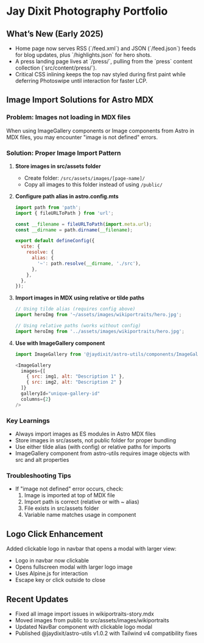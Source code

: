 * Jay Dixit Photography Portfolio

** What’s New (Early 2025)
- Home page now serves RSS (`/feed.xml`) and JSON (`/feed.json`) feeds for blog updates, plus `/highlights.json` for hero shots.
- A press landing page lives at `/press/`, pulling from the `press` content collection (`src/content/press/`).
- Critical CSS inlining keeps the top nav styled during first paint while deferring Photoswipe until interaction for faster LCP.

** Image Import Solutions for Astro MDX

*** Problem: Images not loading in MDX files
When using ImageGallery components or Image components from Astro in MDX files, you may encounter "image is not defined" errors.

*** Solution: Proper Image Import Pattern

1. **Store images in src/assets folder**
   - Create folder: ~/src/assets/images/[page-name]/~
   - Copy all images to this folder instead of using ~/public/~

2. **Configure path alias in astro.config.mts**
   #+begin_src javascript
   import path from 'path';
   import { fileURLToPath } from 'url';
   
   const __filename = fileURLToPath(import.meta.url);
   const __dirname = path.dirname(__filename);
   
   export default defineConfig({
     vite: {
       resolve: {
         alias: {
           '~': path.resolve(__dirname, './src'),
         },
       },
     },
   });
   #+end_src

3. **Import images in MDX using relative or tilde paths**
   #+begin_src javascript
   // Using tilde alias (requires config above)
   import heroImg from '~/assets/images/wikiportraits/hero.jpg';
   
   // Using relative paths (works without config)
   import heroImg from '../assets/images/wikiportraits/hero.jpg';
   #+end_src

4. **Use with ImageGallery component**
   #+begin_src javascript
   import ImageGallery from '@jaydixit/astro-utils/components/ImageGallery.astro';
   
   <ImageGallery
     images={[
       { src: img1, alt: "Description 1" },
       { src: img2, alt: "Description 2" }
     ]}
     galleryId="unique-gallery-id"
     columns={2}
   />
   #+end_src

*** Key Learnings
- Always import images as ES modules in Astro MDX files
- Store images in src/assets, not public folder for proper bundling
- Use either tilde alias (with config) or relative paths for imports
- ImageGallery component from astro-utils requires image objects with src and alt properties

*** Troubleshooting Tips
- If "image not defined" error occurs, check:
  1. Image is imported at top of MDX file
  2. Import path is correct (relative or with ~ alias)
  3. File exists in src/assets folder
  4. Variable name matches usage in component

** Logo Click Enhancement
Added clickable logo in navbar that opens a modal with larger view:
- Logo in navbar now clickable
- Opens fullscreen modal with larger logo image
- Uses Alpine.js for interaction
- Escape key or click outside to close

** Recent Updates
- Fixed all image import issues in wikiportraits-story.mdx
- Moved images from public to src/assets/images/wikiportraits
- Updated NavBar component with clickable logo modal
- Published @jaydixit/astro-utils v1.0.2 with Tailwind v4 compatibility fixes
